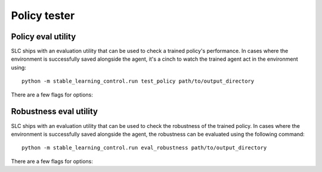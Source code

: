 .. _tester:

=============
Policy tester
=============

.. _test_policy:

Policy eval utility
===================

SLC ships with an evaluation utility that can be used to check a trained policy's performance. In cases where the environment
is successfully saved alongside the agent, it's a cinch to watch the trained agent act in the environment using:

.. parsed-literal::

    python -m stable_learning_control.run test_policy path/to/output_directory

There are a few flags for options:

.. option:: -l L, --len=L, default=0

    :obj:`int`. Maximum length of test episode / trajectory / rollout. The default of 0 means no maximum episode length---episodes only end when the agent has
    reached a terminal state in the environment. (Note: setting L=0 will not prevent gymnasium envs wrapped by TimeLimit wrappers from ending when they reach
    their pre-set maximum episode length.)

.. option:: -n N, --episodes=N, default=100

    :obj:`int`. Number of test episodes to run the agent for.

.. option:: -nr, --norender, default=False

    :obj:`bool`. Do not render the test episodes to the screen. In this case, ``test_policy`` will only print the episode returns and lengths. (Use case: the renderer
    slows down the testing process, and you want to get a fast sense of how the agent is performing, so you don't particularly care to watch it.)

.. option:: -i I, --itr=I, default=-1

    :obj:`int`. Specify the snapshot (checkpoint) for which you want to see the policy performance. Use case: Sometimes, it's nice to watch trained agents from many
    different training points (eg watch at iteration 50, 100, 150, etc.). The default value of this flag means "use the latest snapshot."

    .. important::

        This option only works if snapshots were saved while training the agent (i.e. the ``--save_checkpoints`` flag was set). For more information on
        storing these snapshots see :ref:`alg_flags`.

.. option:: -d, --deterministic, default=True

    :obj:`bool`. Another special case, which is only used for the :ref:`SAC <sac>` and :ref:`LAC <lac>` algorithms. The SLC implementation trains a stochastic
    policy, but is evaluated using the deterministic *mean* of the action distribution. ``test_policy`` will default to using the stochastic policy trained
    by SAC, but you should set the deterministic flag to watch the deterministic mean policy (the correct evaluation policy for SAC). This flag is not used
    for any other algorithms.

.. seealso::

    If you receive an "Environment not found" error, see :ref:`manual_policy_testing`.

.. _eval_robustness:

Robustness eval utility
=======================

SLC ships with an evaluation utility that can be used to check the robustness of the trained policy. In cases where the environment
is successfully saved alongside the agent, the robustness can be evaluated using the following command:

.. parsed-literal::

    python -m stable_learning_control.run eval_robustness path/to/output_directory

There are a few flags for options:

.. option:: --data_dir

    :obj:`str`. The folder to which you want to store the robustness eval results.

.. option:: -l L, --len=L, default=0

    :obj:`int`. Maximum length of evaluation episode / trajectory / rollout. The default of 0 means no maximum episode length---episodes only end when the agent has
    reached a terminal state in the environment. (Note: setting L=0 will not prevent gymnasium envs wrapped by TimeLimit wrappers from ending when they reach
    their pre-set maximum episode length.)

.. option:: -n N, --episodes=N, default=10

    :obj:`int`. Number of evaluation episodes to run for each disturbance.

.. option:: -r, --render, default=False

    :obj:`bool`. Do also render the evaluation episodes to the screen.

.. option:: -i I, --itr=I, default=-1

    :obj:`int`. Specify the snapshot (checkpoint) for which you want to see the policy performance. Use case: Sometimes, it's nice to evaluate the robustness of the agent from many
    different points in training (e.g. at iteration 50, 100, 150, etc.). The default value of this flag means "use the latest snapshot."

    .. important::

        This option only works if snapshots were saved while training the agent (i.e. the ``--save_checkpoints`` flag was set). For more information on
        storing these snapshots, see :ref:`alg_flags`.

.. option:: -d, --deterministic, default=True

    :obj:`bool`. Another special case, which is only used for the :ref:`SAC <sac>` and :ref:`LAC <lac>` algorithms. The SLC implementation trains a stochastic
    policy, but is evaluated using the deterministic *mean* of the action distribution. ``test_policy`` will default to using the stochastic policy trained
    by SAC, but you should set the deterministic flag to watch the deterministic mean policy (the correct evaluation policy for SAC). This flag is not used
    for any other algorithms.

.. option:: --save_result, default=False

    :obj:`bool`. Whether you want to save the robustness evaluation data frame to disk. It can be useful for creating custom plots see :ref:`robust_custom_plots`.

.. option:: --list_disturbance_types, default=False

    :obj:`bool`. Lists the available disturbance types for the trained agent and stored environment.

.. option:: --list_disturbance_variants, default=False

    :obj:`bool`. Lists the available disturbance variants that are available for a given disturbance type.

.. option:: -d_type, --disturbance_type

    :obj:`str`. The disturbance type you want to apply. This type should be implemented in the :class:`~stable_gym.common.disturber.Disturber`
    your gym environment inherits from. See :ref:`env_add`.

.. option:: -d_variant, --disturbance_variant

    :obj:`str`. The disturbance variant you want to apply. This argument is only required for some disturbance types. The variant should be implemented in the
    :class:`~stable_gym.common.disturber.Disturber`
    your gym environment inherits from. See :ref:`env_add`.

.. option:: --disable_baseline, default=False

    :obj:`bool`. Specifies whether you want to automatically disable the baseline (i.e., zero disturbance) from being added to the disturbance array.

.. option:: --obs

    *:obj:`list of ints`*. The observations you want to show in the observations/reference plots. By default, all observations will be shown.

.. option:: --merged, default=False

    :obj:`bool`. Specifies whether you want to merge all observations into one plot. By default, observations under each disturbance are shown in a separate subplot.

.. option:: --save_figs, default=True

    :obj:`bool`. Specifies whether you want to save the generated plots to disk.

.. option:: --figs_fmt, default=pdf

    :obj:`bool`. The file format you want to use for saving the plot.

.. option:: --font_scale, default=1.5

    :obj:`float`. The font scale you want to use for the plot text.

.. seealso::

    If you receive an "Environment not found" error, see :ref:`manual_policy_testing`.
